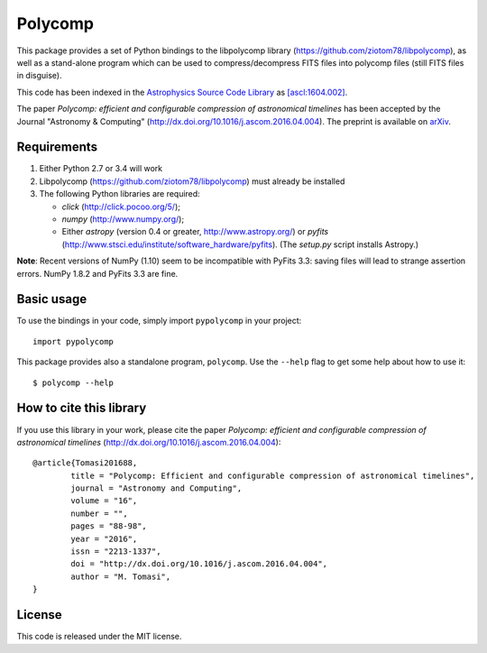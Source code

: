 Polycomp
========

.. image:: https://img.shields.io/badge/License-MIT-yellow.svg
    :target: https://opensource.org/licenses/MIT
    :alt: License: MIT

This package provides a set of Python bindings to the libpolycomp library
(https://github.com/ziotom78/libpolycomp), as well as a stand-alone program
which can be used to compress/decompress FITS files into polycomp files (still
FITS files in disguise).

This code has been indexed in the `Astrophysics Source Code Library
<http://ascl.net>`_ as `[ascl:1604.002] <http://ascl.net/1604.002>`_.

The paper *Polycomp: efficient and configurable compression of
astronomical timelines* has been accepted by the Journal "Astronomy &
Computing" (http://dx.doi.org/10.1016/j.ascom.2016.04.004). The
preprint is available on `arXiv <http://arxiv.org/abs/1604.07980v1>`_.

Requirements
------------

1. Either Python 2.7 or 3.4 will work

2. Libpolycomp (https://github.com/ziotom78/libpolycomp) must already
   be installed

3. The following Python libraries are required:

   - `click` (http://click.pocoo.org/5/);
   - `numpy` (http://www.numpy.org/);
   - Either `astropy` (version 0.4 or greater, http://www.astropy.org/) or
     `pyfits` (http://www.stsci.edu/institute/software_hardware/pyfits). (The
     `setup.py` script installs Astropy.)

**Note**: Recent versions of NumPy (1.10) seem to be incompatible with PyFits
3.3: saving files will lead to strange assertion errors. NumPy 1.8.2 and PyFits
3.3 are fine.

Basic usage
-----------

To use the bindings in your code, simply import ``pypolycomp`` in your
project::

    import pypolycomp

This package provides also a standalone program, ``polycomp``. Use the
``--help`` flag to get some help about how to use it::

    $ polycomp --help

How to cite this library
------------------------

If you use this library in your work, please cite the paper `Polycomp:
efficient and configurable compression of astronomical timelines`
(http://dx.doi.org/10.1016/j.ascom.2016.04.004)::

        @article{Tomasi201688,
                title = "Polycomp: Efficient and configurable compression of astronomical timelines",
                journal = "Astronomy and Computing",
                volume = "16",
                number = "",
                pages = "88-98",
                year = "2016",
                issn = "2213-1337",
                doi = "http://dx.doi.org/10.1016/j.ascom.2016.04.004",
                author = "M. Tomasi",
        }

License
-------

This code is released under the MIT license.
